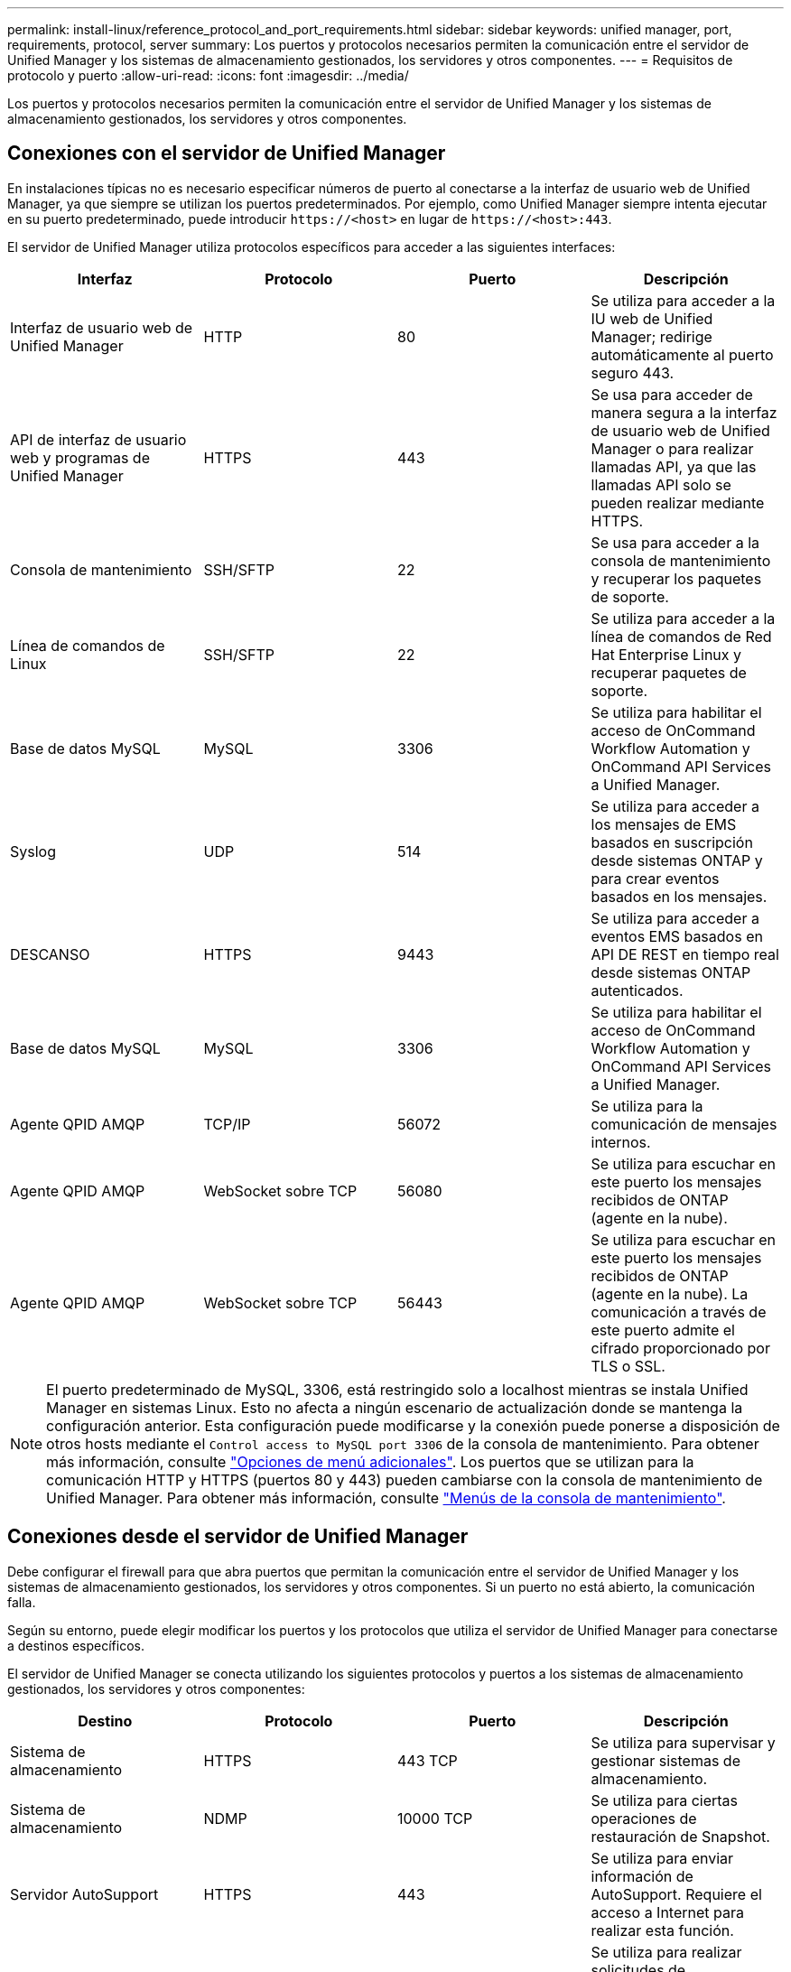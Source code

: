 ---
permalink: install-linux/reference_protocol_and_port_requirements.html 
sidebar: sidebar 
keywords: unified manager, port, requirements, protocol, server 
summary: Los puertos y protocolos necesarios permiten la comunicación entre el servidor de Unified Manager y los sistemas de almacenamiento gestionados, los servidores y otros componentes. 
---
= Requisitos de protocolo y puerto
:allow-uri-read: 
:icons: font
:imagesdir: ../media/


[role="lead"]
Los puertos y protocolos necesarios permiten la comunicación entre el servidor de Unified Manager y los sistemas de almacenamiento gestionados, los servidores y otros componentes.



== Conexiones con el servidor de Unified Manager

En instalaciones típicas no es necesario especificar números de puerto al conectarse a la interfaz de usuario web de Unified Manager, ya que siempre se utilizan los puertos predeterminados. Por ejemplo, como Unified Manager siempre intenta ejecutar en su puerto predeterminado, puede introducir `+https://<host>+` en lugar de `+https://<host>:443+`.

El servidor de Unified Manager utiliza protocolos específicos para acceder a las siguientes interfaces:

[cols="4*"]
|===
| Interfaz | Protocolo | Puerto | Descripción 


 a| 
Interfaz de usuario web de Unified Manager
 a| 
HTTP
 a| 
80
 a| 
Se utiliza para acceder a la IU web de Unified Manager; redirige automáticamente al puerto seguro 443.



 a| 
API de interfaz de usuario web y programas de Unified Manager
 a| 
HTTPS
 a| 
443
 a| 
Se usa para acceder de manera segura a la interfaz de usuario web de Unified Manager o para realizar llamadas API, ya que las llamadas API solo se pueden realizar mediante HTTPS.



 a| 
Consola de mantenimiento
 a| 
SSH/SFTP
 a| 
22
 a| 
Se usa para acceder a la consola de mantenimiento y recuperar los paquetes de soporte.



 a| 
Línea de comandos de Linux
 a| 
SSH/SFTP
 a| 
22
 a| 
Se utiliza para acceder a la línea de comandos de Red Hat Enterprise Linux y recuperar paquetes de soporte.



 a| 
Base de datos MySQL
 a| 
MySQL
 a| 
3306
 a| 
Se utiliza para habilitar el acceso de OnCommand Workflow Automation y OnCommand API Services a Unified Manager.



 a| 
Syslog
 a| 
UDP
 a| 
514
 a| 
Se utiliza para acceder a los mensajes de EMS basados en suscripción desde sistemas ONTAP y para crear eventos basados en los mensajes.



 a| 
DESCANSO
 a| 
HTTPS
 a| 
9443
 a| 
Se utiliza para acceder a eventos EMS basados en API DE REST en tiempo real desde sistemas ONTAP autenticados.



 a| 
Base de datos MySQL
 a| 
MySQL
 a| 
3306
 a| 
Se utiliza para habilitar el acceso de OnCommand Workflow Automation y OnCommand API Services a Unified Manager.



 a| 
Agente QPID AMQP
 a| 
TCP/IP
 a| 
56072
 a| 
Se utiliza para la comunicación de mensajes internos.



 a| 
Agente QPID AMQP
 a| 
WebSocket sobre TCP
 a| 
56080
 a| 
Se utiliza para escuchar en este puerto los mensajes recibidos de ONTAP (agente en la nube).



 a| 
Agente QPID AMQP
 a| 
WebSocket sobre TCP
 a| 
56443
 a| 
Se utiliza para escuchar en este puerto los mensajes recibidos de ONTAP (agente en la nube). La comunicación a través de este puerto admite el cifrado proporcionado por TLS o SSL.

|===
[NOTE]
====
El puerto predeterminado de MySQL, 3306, está restringido solo a localhost mientras se instala Unified Manager en sistemas Linux. Esto no afecta a ningún escenario de actualización donde se mantenga la configuración anterior. Esta configuración puede modificarse y la conexión puede ponerse a disposición de otros hosts mediante el `Control access to MySQL port 3306` de la consola de mantenimiento. Para obtener más información, consulte link:../config/reference_additional_menu_options.html["Opciones de menú adicionales"]. Los puertos que se utilizan para la comunicación HTTP y HTTPS (puertos 80 y 443) pueden cambiarse con la consola de mantenimiento de Unified Manager. Para obtener más información, consulte link:../config/concept_maintenance_console_menu.html["Menús de la consola de mantenimiento"].

====


== Conexiones desde el servidor de Unified Manager

Debe configurar el firewall para que abra puertos que permitan la comunicación entre el servidor de Unified Manager y los sistemas de almacenamiento gestionados, los servidores y otros componentes. Si un puerto no está abierto, la comunicación falla.

Según su entorno, puede elegir modificar los puertos y los protocolos que utiliza el servidor de Unified Manager para conectarse a destinos específicos.

El servidor de Unified Manager se conecta utilizando los siguientes protocolos y puertos a los sistemas de almacenamiento gestionados, los servidores y otros componentes:

[cols="4*"]
|===
| Destino | Protocolo | Puerto | Descripción 


 a| 
Sistema de almacenamiento
 a| 
HTTPS
 a| 
443 TCP
 a| 
Se utiliza para supervisar y gestionar sistemas de almacenamiento.



 a| 
Sistema de almacenamiento
 a| 
NDMP
 a| 
10000 TCP
 a| 
Se utiliza para ciertas operaciones de restauración de Snapshot.



 a| 
Servidor AutoSupport
 a| 
HTTPS
 a| 
443
 a| 
Se utiliza para enviar información de AutoSupport. Requiere el acceso a Internet para realizar esta función.



 a| 
Servidor de autenticación
 a| 
LDAP
 a| 
389
 a| 
Se utiliza para realizar solicitudes de autenticación y solicitudes de búsqueda de usuarios y grupos.



 a| 
LDAPS
 a| 
636
 a| 
Se utiliza para comunicación LDAP segura.



 a| 
Servidor de correo
 a| 
SMTP
 a| 
25
 a| 
Se utiliza para enviar correos electrónicos de notificación de alertas.



 a| 
Remitente de captura SNMP
 a| 
SNMPv1 o SNMPv3
 a| 
162/UDP
 a| 
Se utiliza para enviar notificaciones de alerta de capturas de SNMP.



 a| 
Servidor de proveedores de datos externos
 a| 
TCP
 a| 
2003
 a| 
Se utiliza para enviar datos de rendimiento a un proveedor de datos externo, como Graphite.



 a| 
Servidor NTP
 a| 
NTP
 a| 
123/UDP
 a| 
Se utiliza para sincronizar la hora en el servidor de Unified Manager con un servidor de hora NTP externo. (Solo sistemas VMware)



 a| 
Syslog
 a| 
UDP
 a| 
514
 a| 
Utilizado por Unified Manager para enviar registros de auditoría a un servidor de syslog remoto.

|===
